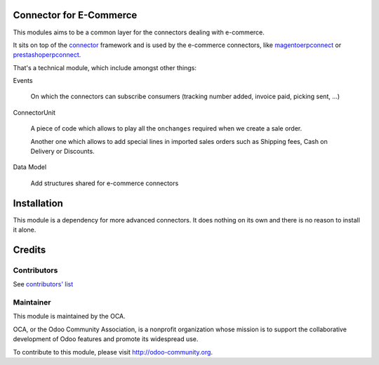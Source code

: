 .. image:: https://img.shields.io/badge/licence-AGPL--3-blue.svg
    :alt: License

Connector for E-Commerce
========================

This modules aims to be a common layer for the connectors dealing with
e-commerce.

It sits on top of the `connector`_ framework and is used by the
e-commerce connectors, like `magentoerpconnect`_ or
`prestashoperpconnect`_.

That's a technical module, which include amongst other things:

Events

  On which the connectors can subscribe consumers
  (tracking number added, invoice paid, picking sent, ...)

ConnectorUnit

  A piece of code which allows to play all the ``onchanges`` required
  when we create a sale order.

  Another one which allows to add special lines in imported sales orders
  such as Shipping fees, Cash on Delivery or Discounts.

Data Model

  Add structures shared for e-commerce connectors

.. _`connector`: http://odoo-connector.com
.. _`magentoerpconnect`: http://odoo-magento-connector.com
.. _`prestashoperpconnect`: https://github.com/OCA/connector-prestashop

Installation
============

This module is a dependency for more advanced connectors. It does
nothing on its own and there is no reason to install it alone.

Credits
=======

Contributors
------------

See `contributors' list`_

.. _contributors' list: ./AUTHORS

Maintainer
----------

.. image:: http://odoo-community.org/logo.png
   :alt: Odoo Community Association
   :target: http://odoo-community.org

This module is maintained by the OCA.

OCA, or the Odoo Community Association, is a nonprofit organization
whose mission is to support the collaborative development of Odoo
features and promote its widespread use.

To contribute to this module, please visit http://odoo-community.org.
